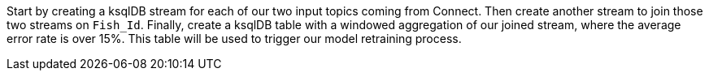 Start by creating a ksqlDB stream for each of our two input topics coming from Connect. Then create another stream to join those two streams on `Fish_Id`. Finally, create a ksqlDB table with a windowed aggregation of our joined stream, where the average error rate is over 15%. This table will be used to trigger our model retraining process.

